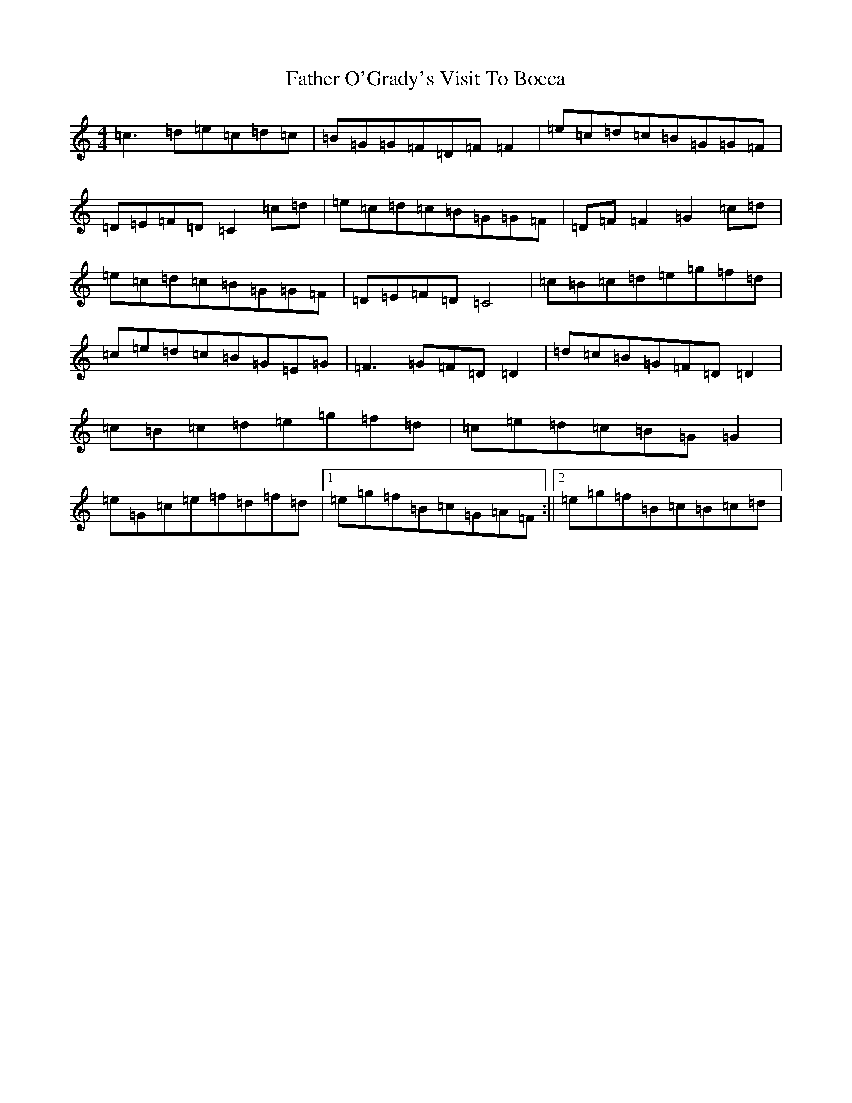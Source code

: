 X: 6622
T: Father O'Grady's Visit To Bocca
S: https://thesession.org/tunes/180#setting12828
R: reel
M:4/4
L:1/8
K: C Major
=c3=d=e=c=d=c|=B=G=G=F=D=F=F2|=e=c=d=c=B=G=G=F|=D=E=F=D=C2=c=d|=e=c=d=c=B=G=G=F|=D=F=F2=G2=c=d|=e=c=d=c=B=G=G=F|=D=E=F=D=C4|=c=B=c=d=e=g=f=d|=c=e=d=c=B=G=E=G|=F3=G=F=D=D2|=d=c=B=G=F=D=D2|=c=B=c=d=e=g=f=d|=c=e=d=c=B=G=G2|=e=G=c=e=f=d=f=d|1=e=g=f=B=c=G=A=F:||2=e=g=f=B=c=B=c=d|